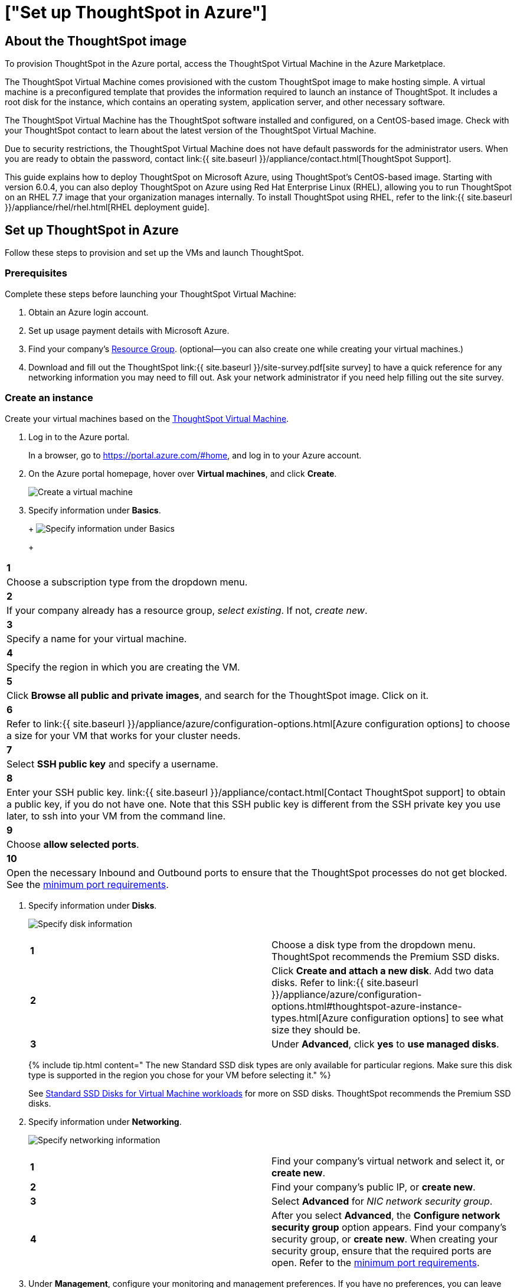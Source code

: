 = ["Set up ThoughtSpot in Azure"]
:last_updated: 4/3/2020
:permalink: /:collection/:path.html
:sidebar: mydoc_sidebar
:summary: After you determine your configuration options, you must set up your virtual machines using a ThoughtSpot image for Azure.

== About the ThoughtSpot image

To provision ThoughtSpot in the Azure portal, access the ThoughtSpot Virtual Machine in the Azure Marketplace.

The ThoughtSpot Virtual Machine comes provisioned with the custom ThoughtSpot image to make hosting simple.
A virtual machine is a preconfigured template that provides the information required to launch an instance of ThoughtSpot.
It includes a root disk for the instance, which contains an operating system, application server, and other necessary software.

The ThoughtSpot Virtual Machine has the ThoughtSpot software installed and configured, on a CentOS-based image.
Check with your ThoughtSpot contact to learn about the latest version of the ThoughtSpot Virtual Machine.

Due to security restrictions, the ThoughtSpot Virtual Machine does not have default passwords for the administrator users.
When you are ready to obtain the password, contact link:{{ site.baseurl }}/appliance/contact.html[ThoughtSpot Support].

This guide explains how to deploy ThoughtSpot on Microsoft Azure, using ThoughtSpot's CentOS-based image.
Starting with version 6.0.4, you can also deploy ThoughtSpot on Azure using Red Hat Enterprise Linux (RHEL), allowing you to run ThoughtSpot on an RHEL 7.7 image that your organization manages internally.
To install ThoughtSpot using RHEL, refer to the link:{{ site.baseurl }}/appliance/rhel/rhel.html[RHEL deployment guide].

== Set up ThoughtSpot in Azure

Follow these steps to provision and set up the VMs and launch ThoughtSpot.

=== Prerequisites

Complete these steps before launching your ThoughtSpot Virtual Machine:

. Obtain an Azure login account.
. Set up usage payment details with Microsoft Azure.
. Find your company's https://portal.azure.com/#blade/HubsExtension/BrowseResourceGroups[Resource Group].
(optional--you can also create one while creating your virtual machines.)
. Download and fill out the ThoughtSpot link:{{ site.baseurl }}/site-survey.pdf[site survey] to have a quick reference for any networking information you may need to fill out.
Ask your network administrator if you need help filling out the site survey.

[#create-instance]
=== Create an instance

Create your virtual machines based on the https://azuremarketplace.microsoft.com/en-us/marketplace/apps/thoughtspot-inc.thoughtspotvirtualmachine[ThoughtSpot Virtual Machine].

. Log in to the Azure portal.
+
In a browser, go to https://portal.azure.com/#home, and log in to your Azure account.

. On the Azure portal homepage, hover over *Virtual machines*, and click *Create*.
+
image:{{ site.baseurl }}/images/azure-createvm.png[Create a virtual machine]
// {% include image.html file="azure-createvm.png" title="Create a virtual machine" alt="Hover over Virtual machines and click create." caption="Create a virtual machine" %}

. Specify information under *Basics*.
+
+
image:{{ site.baseurl }}/images/azure-basicsettings.png[Specify information under Basics]
// {% include image.html file="azure-basicsettings.png" title="Specify information under Basics" alt="In the Basics menu, specify your subscription type, resource group, VM name, region, image, size, authentication, and port rules." caption="Specify information under Basics" %}
+
[cols=2*]
|===
| *1*
| Choose a subscription type from the dropdown menu.

| *2*
| If your company already has a resource group, _select existing_.
If not, _create new_.

| *3*
| Specify a name for your virtual machine.

| *4*
| Specify the region in which you are creating the VM.

| *5*
| Click *Browse all public and private images*, and search for the ThoughtSpot image.
Click on it.

| *6*
| Refer to link:{{ site.baseurl }}/appliance/azure/configuration-options.html[Azure configuration options] to choose a size for your VM that works for your cluster needs.

| *7*
| Select *SSH public key* and specify a username.

| *8*
| Enter your SSH public key.
link:{{ site.baseurl }}/appliance/contact.html[Contact ThoughtSpot support] to obtain a public key, if you do not have one.
Note that this SSH public key is different from the SSH private key you use later, to ssh into your VM from the command line.

| *9*
| Choose *allow selected ports*.

| *10*
| Open the necessary Inbound and Outbound ports to ensure that the ThoughtSpot processes do not get blocked.
See the <<port-requirements,minimum port requirements>>.
|===

. Specify information under *Disks*.
+
image:{{ site.baseurl }}/images/azure-disks.png[Specify disk information]
// {% include image.html file="azure-disks.png" title="Specify disk information" alt="In the Disks menu, choose a disk type, add data disks, and select managed disks" caption="Specify disk information" %}
+
[cols=2*]
|===
| *1*
| Choose a disk type from the dropdown menu.
ThoughtSpot recommends the Premium SSD disks.

| *2*
| Click *Create and attach a new disk*.
Add two data disks.
Refer to link:{{ site.baseurl }}/appliance/azure/configuration-options.html#thoughtspot-azure-instance-types.html[Azure configuration options] to see what size they should be.

| *3*
| Under *Advanced*, click *yes* to *use managed disks*.
|===
+
{% include tip.html content=" The new Standard SSD disk types are only available for particular regions.
Make sure this disk type is supported in the region you chose for your VM before selecting it." %}
+
See https://azure.microsoft.com/en-us/blog/preview-standard-ssd-disks-for-azure-virtual-machine-workloads/[Standard SSD Disks for Virtual Machine workloads] for more on SSD disks.
ThoughtSpot recommends the Premium SSD disks.

. Specify information under *Networking*.
+
image:{{ site.baseurl }}/images/azure-networking.png[Specify networking information]
// {% include image.html file="azure-networking.png" title="Specify networking information" alt="Specify your virtual network, and set inbound and outbound ports, if you haven't already" caption="Specify networking information" %}
+
[cols=2*]
|===
| *1*
| Find your company's virtual network and select it, or *create new*.

| *2*
| Find your company's public IP, or *create new*.

| *3*
| Select *Advanced* for _NIC network security group_.

| *4*
| After you select *Advanced*, the *Configure network security group* option appears.
Find your company's security group, or *create new*.
When creating your security group, ensure that the required ports are open.
Refer to the <<port-requirements,minimum port requirements>>.
|===

. Under *Management*, configure your monitoring and management preferences.
If you have no preferences, you can leave them at their default settings.
. Under *Advanced*, configure your advanced settings preferences.
If you have no preferences, you can leave them at their default settings.
. Under *Tags*, tag your virtual machine with a human-readable string to help you identify it.
. Click *Review + create* in the bottom left corner of your screen.
. Review your changes, and click *create*.
Azure does the final validation check.

[#port-requirements]
=== Minimum required ports

Open the following ports between the User/ETL server and ThoughtSpot nodes.
This ensures that the ThoughtSpot processes do not get blocked.

The minimum ports needed are:

|===
| Port | Protocol | Service

| 22
| SSH
| Secure Shell access

| 443
| HTTPS
| Secure Web access

| 12345
| TCP
| ODBC and JDBC drivers access
|===

{% include note.html content="Nodes purchased from Azure must be reachable to each other so that they can communicate and form a distributed environment.
ThoughtSpot requires that these ports be accessible between nodes within a cluster.
Use your discretion about whether to restrict public access or not for all nodes and all ports." %}

Refer to link:{{ site.baseurl }}/appliance/firewall-ports.html[network policies] for more information.

=== Prepare for starting up ThoughtSpot

_Prerequisite_: To log in to the VM, you need the private key that is available in the image.
You can obtain this from your ThoughtSpot contact.

. Obtain the VM's public and private IP addresses.
 ** To see the public IP, click the VM name link.
This will show the public IP of the VM.
 ** To see the private IP, select *more services* from the Microsoft Azure homepage.
Select *Networking* from the list on the left side of the screen.
. In a terminal application, connect to the VM through SSH.
When prompted, enter the private key provided for the admin user.
 ** You must file a support ticket to obtain this private key;
it is necessary for the first login.
 ** This key is different from the credentials, or the public keys supplied in earlier steps, which do not work in this context.

 $ ssh admin@<VM-IP>
. Update the password for both the `admin` and the `thoughtspot` users.
+   The command prompts you to type in a new password, and then to confirm the password.

 $ sudo passwd admin
 Changing password for user admin
 $ sudo passwd thoughtspot
 Changing password for user thoughtspot
+
{% include warning.html content="If you do not change the password, you cannot log back into your Azure VMs.
Your private key does not work after initial installation." %}

. Update the file `/etc/hosts` with all the node IP addresses for the other VMs that will be part of the ThoughtSpot cluster.

=== Verify storage disks

Verify the existence of your data disks, created in Step 4 of <<create-instance,create an instance>>, by issuing `lsblk` in your terminal application:

----
   $ lsblk
----

Your result may look something like the following:

----
   NAME    MAJ:MIN RM  SIZE RO TYPE MOUNTPOINT
   fd0       2:0    1    4K  0 disk
   sda       8:0    0  200G  0 disk
   ├─sda1    8:1    0    1G  0 part /mntboot
   ├─sda2    8:2    0   20G  0 part /
   ├─sda3    8:3    0   20G  0 part /update
   └─sda4    8:4    0  159G  0 part /export
   sdb       8:16   0    1T  0 disk
   └─sb1     8:17   0    1T  0 part /mnt/resource
   sdc       8:32   0    1T  0 disk
   sdd       8:48   0    1T  0 disk
   sr0      11:0    1  628K  0 rom
----

. Unmount the temporary disk by issuing the following command:

 $ sudo umount /mnt/resource
+
{% include warning.html content="The `/mnt/resource` disk, which is mounted on the `/dev/sdb` disk, is temporary.
Any data on it will be wiped if the VM is shut down.
You must unmount the `/mnt/resource` disk." %}

. Prepare the disks /dev/sdc and /dev/sdd for ThoughtSpot by issuing the following command:
+
{% include warning.html content="Do not use the disk `/dev/sdb`.
Any data on it will be wiped if the VM is shut down." %}
+
----
 $ sudo /usr/local/scaligent/bin/prepare_disks.sh /dev/sdc /dev/sdd
----

. Check the disks' status by issuing the following command:

 $ df -h

. Repeat the steps in this section for each node in your cluster.

=== Create network support settings

{% include tip.html content="All changes in this section must be re-applied each time after a cluster is created or updated.
If these changes are not present, a reboot of the VMs will not have network access.
So when updating these files, keep a backup to copy after any subsequent cluster creation or update." %}

. SSH into one of your VMs.
+
----
 ssh admin@<VM-IP>
----

. Update the VM's hostname:

 $ sudo hostnamectl set-hostname <HOSTNAME>
+
If you are using a static name, you can issue:
+
----
sudo hostnamectl set-hostname <HOSTNAME> --static
----

. Update `/etc/sysconfig/network-scripts/ifcfg-eth0` with the IP and hostname:
+
[source,console]
----
$ sudo vi /etc/sysconfig/network-scripts/ifcfg-eth0

DEVICE=eth0 ONBOOT=yes BOOTPROTO=dhcp HWADDR=<Add eth0 MAC> TYPE=Ethernet USERCTL=no PEERDNS=yes IPV6INIT=no
----

. Modify permissions for `/etc/sysconfig/network-scripts/ifcfg-eth0`.
This command allows the root user to retain read/write permissions, and grants read-only permissions to other users.
+
----
 $ sudo chmod 644 /etc/sysconfig/network-scripts/ifcfg-eth0
----

. Repeat this process (steps 1 through 4) for each node.
